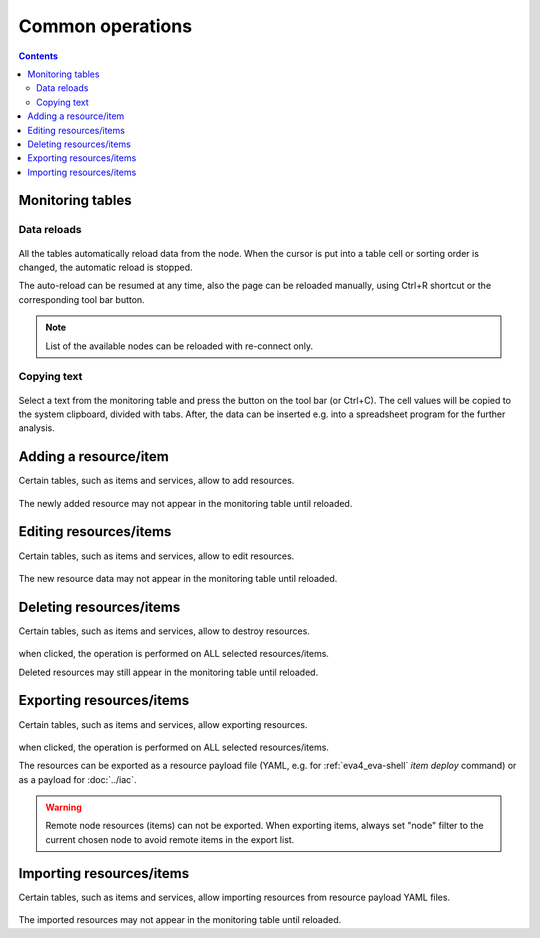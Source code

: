 Common operations
*****************

.. contents::

Monitoring tables
=================

Data reloads
------------

.. figure:: ss/tables.png
    :width: 570px

All the tables automatically reload data from the node. When the cursor is put
into a table cell or sorting order is changed, the automatic reload is stopped.

The auto-reload can be resumed at any time, also the page can be reloaded
manually, using Ctrl+R shortcut or the corresponding tool bar button.

.. figure:: ss/manual_reload.png
    :width: 295px

.. note::

    List of the available nodes can be reloaded with re-connect only.

Copying text
------------

.. figure:: ss/copytext.png
    :width: 570px

Select a text from the monitoring table and press the button on the tool bar
(or Ctrl+C). The cell values will be copied to the system clipboard, divided
with tabs. After, the data can be inserted e.g. into a spreadsheet program for
the further analysis.

Adding a resource/item
======================

Certain tables, such as items and services, allow to add resources.

.. figure:: ss/add.png
    :width: 435px

The newly added resource may not appear in the monitoring table until reloaded.

Editing resources/items
=======================

Certain tables, such as items and services, allow to edit resources.

.. figure:: ss/edit.png
    :width: 550px

The new resource data may not appear in the monitoring table until reloaded.

Deleting resources/items
========================

Certain tables, such as items and services, allow to destroy resources.

.. figure:: ss/delete.png
    :width: 420px

when clicked, the operation is performed on ALL selected resources/items.

Deleted resources may still appear in the monitoring table until reloaded.

Exporting resources/items
=========================

Certain tables, such as items and services, allow exporting resources.

.. figure:: ss/export.png
    :width: 445px

when clicked, the operation is performed on ALL selected resources/items.

The resources can be exported as a resource payload file (YAML, e.g. for
:ref:`eva4_eva-shell` *item deploy* command) or as a payload for :doc:`../iac`.

.. warning::

    Remote node resources (items) can not be exported. When exporting items,
    always set "node" filter to the current chosen node to avoid remote items
    in the export list.

Importing resources/items
=========================

Certain tables, such as items and services, allow importing resources from
resource payload YAML files.

.. figure:: ss/import.png
    :width: 450px

The imported resources may not appear in the monitoring table until reloaded.
